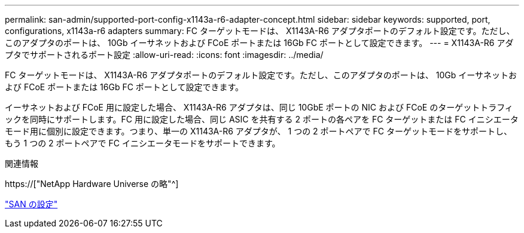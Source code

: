 ---
permalink: san-admin/supported-port-config-x1143a-r6-adapter-concept.html 
sidebar: sidebar 
keywords: supported, port, configurations, x1143a-r6 adapters 
summary: FC ターゲットモードは、 X1143A-R6 アダプタポートのデフォルト設定です。ただし、このアダプタのポートは、 10Gb イーサネットおよび FCoE ポートまたは 16Gb FC ポートとして設定できます。 
---
= X1143A-R6 アダプタでサポートされるポート設定
:allow-uri-read: 
:icons: font
:imagesdir: ../media/


[role="lead"]
FC ターゲットモードは、 X1143A-R6 アダプタポートのデフォルト設定です。ただし、このアダプタのポートは、 10Gb イーサネットおよび FCoE ポートまたは 16Gb FC ポートとして設定できます。

イーサネットおよび FCoE 用に設定した場合、 X1143A-R6 アダプタは、同じ 10GbE ポートの NIC および FCoE のターゲットトラフィックを同時にサポートします。FC 用に設定した場合、同じ ASIC を共有する 2 ポートの各ペアを FC ターゲットまたは FC イニシエータモード用に個別に設定できます。つまり、単一の X1143A-R6 アダプタが、 1 つの 2 ポートペアで FC ターゲットモードをサポートし、もう 1 つの 2 ポートペアで FC イニシエータモードをサポートできます。

.関連情報
https://["NetApp Hardware Universe の略"^]

link:../san-config/index.html["SAN の設定"]
